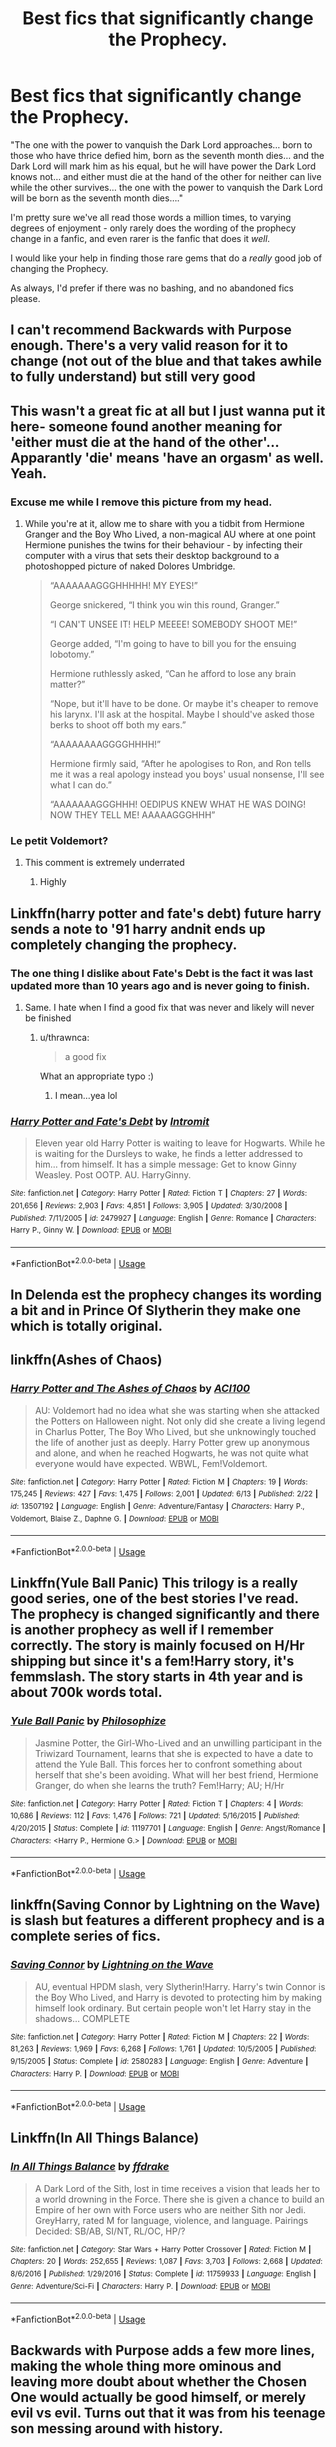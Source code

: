 #+TITLE: Best fics that significantly change the Prophecy.

* Best fics that significantly change the Prophecy.
:PROPERTIES:
:Author: PsiGuy60
:Score: 34
:DateUnix: 1592400701.0
:DateShort: 2020-Jun-17
:FlairText: Request
:END:
"The one with the power to vanquish the Dark Lord approaches... born to those who have thrice defied him, born as the seventh month dies... and the Dark Lord will mark him as his equal, but he will have power the Dark Lord knows not... and either must die at the hand of the other for neither can live while the other survives... the one with the power to vanquish the Dark Lord will be born as the seventh month dies...."

I'm pretty sure we've all read those words a million times, to varying degrees of enjoyment - only rarely does the wording of the prophecy change in a fanfic, and even rarer is the fanfic that does it /well/.

I would like your help in finding those rare gems that do a /really/ good job of changing the Prophecy.

As always, I'd prefer if there was no bashing, and no abandoned fics please.


** I can't recommend Backwards with Purpose enough. There's a very valid reason for it to change (not out of the blue and that takes awhile to fully understand) but still very good
:PROPERTIES:
:Author: SSDuelist
:Score: 16
:DateUnix: 1592408132.0
:DateShort: 2020-Jun-17
:END:


** This wasn't a great fic at all but I just wanna put it here- someone found another meaning for 'either must die at the hand of the other'... Apparantly 'die' means 'have an orgasm' as well. Yeah.
:PROPERTIES:
:Author: Xemug_
:Score: 16
:DateUnix: 1592411837.0
:DateShort: 2020-Jun-17
:END:

*** Excuse me while I remove this picture from my head.
:PROPERTIES:
:Author: PsiGuy60
:Score: 16
:DateUnix: 1592416323.0
:DateShort: 2020-Jun-17
:END:

**** While you're at it, allow me to share with you a tidbit from Hermione Granger and the Boy Who Lived, a non-magical AU where at one point Hermione punishes the twins for their behaviour - by infecting their computer with a virus that sets their desktop background to a photoshopped picture of naked Dolores Umbridge.

#+begin_quote
  “AAAAAAAGGGHHHHH! MY EYES!”

  George snickered, “I think you win this round, Granger.”

  “I CAN'T UNSEE IT! HELP MEEEE! SOMEBODY SHOOT ME!”

  George added, “I'm going to have to bill you for the ensuing lobotomy.”

  Hermione ruthlessly asked, “Can he afford to lose any brain matter?”

  “Nope, but it'll have to be done. Or maybe it's cheaper to remove his larynx. I'll ask at the hospital. Maybe I should've asked those berks to shoot off both my ears.”

  “AAAAAAAAGGGGHHHH!”

  Hermione firmly said, “After he apologises to Ron, and Ron tells me it was a real apology instead you boys' usual nonsense, I'll see what I can do.”

  “AAAAAAAGGGHHH! OEDIPUS KNEW WHAT HE WAS DOING! NOW THEY TELL ME! AAAAAGGGHHH”
#+end_quote
:PROPERTIES:
:Author: thrawnca
:Score: 3
:DateUnix: 1592444549.0
:DateShort: 2020-Jun-18
:END:


*** Le petit Voldemort?
:PROPERTIES:
:Author: TheScienceDude81
:Score: 16
:DateUnix: 1592426961.0
:DateShort: 2020-Jun-18
:END:

**** This comment is extremely underrated
:PROPERTIES:
:Author: yeetbeanie
:Score: 3
:DateUnix: 1592427454.0
:DateShort: 2020-Jun-18
:END:

***** Highly
:PROPERTIES:
:Author: The-Apprentice-Autho
:Score: 1
:DateUnix: 1592434615.0
:DateShort: 2020-Jun-18
:END:


** Linkffn(harry potter and fate's debt) future harry sends a note to '91 harry andnit ends up completely changing the prophecy.
:PROPERTIES:
:Author: Aniki356
:Score: 4
:DateUnix: 1592402385.0
:DateShort: 2020-Jun-17
:END:

*** The one thing I dislike about Fate's Debt is the fact it was last updated more than 10 years ago and is never going to finish.
:PROPERTIES:
:Author: PsiGuy60
:Score: 3
:DateUnix: 1592409919.0
:DateShort: 2020-Jun-17
:END:

**** Same. I hate when I find a good fix that was never and likely will never be finished
:PROPERTIES:
:Author: Aniki356
:Score: 3
:DateUnix: 1592409956.0
:DateShort: 2020-Jun-17
:END:

***** u/thrawnca:
#+begin_quote
  a good fix
#+end_quote

What an appropriate typo :)
:PROPERTIES:
:Author: thrawnca
:Score: 3
:DateUnix: 1592444323.0
:DateShort: 2020-Jun-18
:END:

****** I mean...yea lol
:PROPERTIES:
:Author: Aniki356
:Score: 1
:DateUnix: 1592444695.0
:DateShort: 2020-Jun-18
:END:


*** [[https://www.fanfiction.net/s/2479927/1/][*/Harry Potter and Fate's Debt/*]] by [[https://www.fanfiction.net/u/785156/Intromit][/Intromit/]]

#+begin_quote
  Eleven year old Harry Potter is waiting to leave for Hogwarts. While he is waiting for the Dursleys to wake, he finds a letter addressed to him... from himself. It has a simple message: Get to know Ginny Weasley. Post OOTP. AU. HarryGinny.
#+end_quote

^{/Site/:} ^{fanfiction.net} ^{*|*} ^{/Category/:} ^{Harry} ^{Potter} ^{*|*} ^{/Rated/:} ^{Fiction} ^{T} ^{*|*} ^{/Chapters/:} ^{27} ^{*|*} ^{/Words/:} ^{201,656} ^{*|*} ^{/Reviews/:} ^{2,903} ^{*|*} ^{/Favs/:} ^{4,851} ^{*|*} ^{/Follows/:} ^{3,905} ^{*|*} ^{/Updated/:} ^{3/30/2008} ^{*|*} ^{/Published/:} ^{7/11/2005} ^{*|*} ^{/id/:} ^{2479927} ^{*|*} ^{/Language/:} ^{English} ^{*|*} ^{/Genre/:} ^{Romance} ^{*|*} ^{/Characters/:} ^{Harry} ^{P.,} ^{Ginny} ^{W.} ^{*|*} ^{/Download/:} ^{[[http://www.ff2ebook.com/old/ffn-bot/index.php?id=2479927&source=ff&filetype=epub][EPUB]]} ^{or} ^{[[http://www.ff2ebook.com/old/ffn-bot/index.php?id=2479927&source=ff&filetype=mobi][MOBI]]}

--------------

*FanfictionBot*^{2.0.0-beta} | [[https://github.com/tusing/reddit-ffn-bot/wiki/Usage][Usage]]
:PROPERTIES:
:Author: FanfictionBot
:Score: 1
:DateUnix: 1592402410.0
:DateShort: 2020-Jun-17
:END:


** In Delenda est the prophecy changes its wording a bit and in Prince Of Slytherin they make one which is totally original.
:PROPERTIES:
:Author: Liamol2003
:Score: 2
:DateUnix: 1592420271.0
:DateShort: 2020-Jun-17
:END:


** linkffn(Ashes of Chaos)
:PROPERTIES:
:Author: glencoe2000
:Score: 2
:DateUnix: 1592455812.0
:DateShort: 2020-Jun-18
:END:

*** [[https://www.fanfiction.net/s/13507192/1/][*/Harry Potter and The Ashes of Chaos/*]] by [[https://www.fanfiction.net/u/11142828/ACI100][/ACI100/]]

#+begin_quote
  AU: Voldemort had no idea what she was starting when she attacked the Potters on Halloween night. Not only did she create a living legend in Charlus Potter, The Boy Who Lived, but she unknowingly touched the life of another just as deeply. Harry Potter grew up anonymous and alone, and when he reached Hogwarts, he was not quite what everyone would have expected. WBWL, Fem!Voldemort.
#+end_quote

^{/Site/:} ^{fanfiction.net} ^{*|*} ^{/Category/:} ^{Harry} ^{Potter} ^{*|*} ^{/Rated/:} ^{Fiction} ^{M} ^{*|*} ^{/Chapters/:} ^{19} ^{*|*} ^{/Words/:} ^{175,245} ^{*|*} ^{/Reviews/:} ^{427} ^{*|*} ^{/Favs/:} ^{1,475} ^{*|*} ^{/Follows/:} ^{2,001} ^{*|*} ^{/Updated/:} ^{6/13} ^{*|*} ^{/Published/:} ^{2/22} ^{*|*} ^{/id/:} ^{13507192} ^{*|*} ^{/Language/:} ^{English} ^{*|*} ^{/Genre/:} ^{Adventure/Fantasy} ^{*|*} ^{/Characters/:} ^{Harry} ^{P.,} ^{Voldemort,} ^{Blaise} ^{Z.,} ^{Daphne} ^{G.} ^{*|*} ^{/Download/:} ^{[[http://www.ff2ebook.com/old/ffn-bot/index.php?id=13507192&source=ff&filetype=epub][EPUB]]} ^{or} ^{[[http://www.ff2ebook.com/old/ffn-bot/index.php?id=13507192&source=ff&filetype=mobi][MOBI]]}

--------------

*FanfictionBot*^{2.0.0-beta} | [[https://github.com/tusing/reddit-ffn-bot/wiki/Usage][Usage]]
:PROPERTIES:
:Author: FanfictionBot
:Score: 1
:DateUnix: 1592455837.0
:DateShort: 2020-Jun-18
:END:


** Linkffn(Yule Ball Panic) This trilogy is a really good series, one of the best stories I've read. The prophecy is changed significantly and there is another prophecy as well if I remember correctly. The story is mainly focused on H/Hr shipping but since it's a fem!Harry story, it's femmslash. The story starts in 4th year and is about 700k words total.
:PROPERTIES:
:Author: Thanos420
:Score: 2
:DateUnix: 1592404348.0
:DateShort: 2020-Jun-17
:END:

*** [[https://www.fanfiction.net/s/11197701/1/][*/Yule Ball Panic/*]] by [[https://www.fanfiction.net/u/4752228/Philosophize][/Philosophize/]]

#+begin_quote
  Jasmine Potter, the Girl-Who-Lived and an unwilling participant in the Triwizard Tournament, learns that she is expected to have a date to attend the Yule Ball. This forces her to confront something about herself that she's been avoiding. What will her best friend, Hermione Granger, do when she learns the truth? Fem!Harry; AU; H/Hr
#+end_quote

^{/Site/:} ^{fanfiction.net} ^{*|*} ^{/Category/:} ^{Harry} ^{Potter} ^{*|*} ^{/Rated/:} ^{Fiction} ^{T} ^{*|*} ^{/Chapters/:} ^{4} ^{*|*} ^{/Words/:} ^{10,686} ^{*|*} ^{/Reviews/:} ^{112} ^{*|*} ^{/Favs/:} ^{1,476} ^{*|*} ^{/Follows/:} ^{721} ^{*|*} ^{/Updated/:} ^{5/16/2015} ^{*|*} ^{/Published/:} ^{4/20/2015} ^{*|*} ^{/Status/:} ^{Complete} ^{*|*} ^{/id/:} ^{11197701} ^{*|*} ^{/Language/:} ^{English} ^{*|*} ^{/Genre/:} ^{Angst/Romance} ^{*|*} ^{/Characters/:} ^{<Harry} ^{P.,} ^{Hermione} ^{G.>} ^{*|*} ^{/Download/:} ^{[[http://www.ff2ebook.com/old/ffn-bot/index.php?id=11197701&source=ff&filetype=epub][EPUB]]} ^{or} ^{[[http://www.ff2ebook.com/old/ffn-bot/index.php?id=11197701&source=ff&filetype=mobi][MOBI]]}

--------------

*FanfictionBot*^{2.0.0-beta} | [[https://github.com/tusing/reddit-ffn-bot/wiki/Usage][Usage]]
:PROPERTIES:
:Author: FanfictionBot
:Score: 1
:DateUnix: 1592404369.0
:DateShort: 2020-Jun-17
:END:


** linkffn(Saving Connor by Lightning on the Wave) is slash but features a different prophecy and is a complete series of fics.
:PROPERTIES:
:Author: Majin-Mid
:Score: 1
:DateUnix: 1592447375.0
:DateShort: 2020-Jun-18
:END:

*** [[https://www.fanfiction.net/s/2580283/1/][*/Saving Connor/*]] by [[https://www.fanfiction.net/u/895946/Lightning-on-the-Wave][/Lightning on the Wave/]]

#+begin_quote
  AU, eventual HPDM slash, very Slytherin!Harry. Harry's twin Connor is the Boy Who Lived, and Harry is devoted to protecting him by making himself look ordinary. But certain people won't let Harry stay in the shadows... COMPLETE
#+end_quote

^{/Site/:} ^{fanfiction.net} ^{*|*} ^{/Category/:} ^{Harry} ^{Potter} ^{*|*} ^{/Rated/:} ^{Fiction} ^{M} ^{*|*} ^{/Chapters/:} ^{22} ^{*|*} ^{/Words/:} ^{81,263} ^{*|*} ^{/Reviews/:} ^{1,969} ^{*|*} ^{/Favs/:} ^{6,268} ^{*|*} ^{/Follows/:} ^{1,761} ^{*|*} ^{/Updated/:} ^{10/5/2005} ^{*|*} ^{/Published/:} ^{9/15/2005} ^{*|*} ^{/Status/:} ^{Complete} ^{*|*} ^{/id/:} ^{2580283} ^{*|*} ^{/Language/:} ^{English} ^{*|*} ^{/Genre/:} ^{Adventure} ^{*|*} ^{/Characters/:} ^{Harry} ^{P.} ^{*|*} ^{/Download/:} ^{[[http://www.ff2ebook.com/old/ffn-bot/index.php?id=2580283&source=ff&filetype=epub][EPUB]]} ^{or} ^{[[http://www.ff2ebook.com/old/ffn-bot/index.php?id=2580283&source=ff&filetype=mobi][MOBI]]}

--------------

*FanfictionBot*^{2.0.0-beta} | [[https://github.com/tusing/reddit-ffn-bot/wiki/Usage][Usage]]
:PROPERTIES:
:Author: FanfictionBot
:Score: 0
:DateUnix: 1592447397.0
:DateShort: 2020-Jun-18
:END:


** Linkffn(In All Things Balance)
:PROPERTIES:
:Author: The-Apprentice-Autho
:Score: 1
:DateUnix: 1592434713.0
:DateShort: 2020-Jun-18
:END:

*** [[https://www.fanfiction.net/s/11759933/1/][*/In All Things Balance/*]] by [[https://www.fanfiction.net/u/1955458/ffdrake][/ffdrake/]]

#+begin_quote
  A Dark Lord of the Sith, lost in time receives a vision that leads her to a world drowning in the Force. There she is given a chance to build an Empire of her own with Force users who are neither Sith nor Jedi. GreyHarry, rated M for language, violence, and language. Pairings Decided: SB/AB, SI/NT, RL/OC, HP/?
#+end_quote

^{/Site/:} ^{fanfiction.net} ^{*|*} ^{/Category/:} ^{Star} ^{Wars} ^{+} ^{Harry} ^{Potter} ^{Crossover} ^{*|*} ^{/Rated/:} ^{Fiction} ^{M} ^{*|*} ^{/Chapters/:} ^{20} ^{*|*} ^{/Words/:} ^{252,655} ^{*|*} ^{/Reviews/:} ^{1,087} ^{*|*} ^{/Favs/:} ^{3,703} ^{*|*} ^{/Follows/:} ^{2,668} ^{*|*} ^{/Updated/:} ^{8/6/2016} ^{*|*} ^{/Published/:} ^{1/29/2016} ^{*|*} ^{/Status/:} ^{Complete} ^{*|*} ^{/id/:} ^{11759933} ^{*|*} ^{/Language/:} ^{English} ^{*|*} ^{/Genre/:} ^{Adventure/Sci-Fi} ^{*|*} ^{/Characters/:} ^{Harry} ^{P.} ^{*|*} ^{/Download/:} ^{[[http://www.ff2ebook.com/old/ffn-bot/index.php?id=11759933&source=ff&filetype=epub][EPUB]]} ^{or} ^{[[http://www.ff2ebook.com/old/ffn-bot/index.php?id=11759933&source=ff&filetype=mobi][MOBI]]}

--------------

*FanfictionBot*^{2.0.0-beta} | [[https://github.com/tusing/reddit-ffn-bot/wiki/Usage][Usage]]
:PROPERTIES:
:Author: FanfictionBot
:Score: 1
:DateUnix: 1592434729.0
:DateShort: 2020-Jun-18
:END:


** Backwards with Purpose adds a few more lines, making the whole thing more ominous and leaving more doubt about whether the Chosen One would actually be good himself, or merely evil vs evil. Turns out that it was from his teenage son messing around with history.
:PROPERTIES:
:Author: thrawnca
:Score: 1
:DateUnix: 1592453597.0
:DateShort: 2020-Jun-18
:END:
